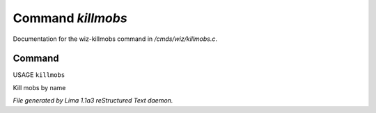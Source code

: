 Command *killmobs*
*******************

Documentation for the wiz-killmobs command in */cmds/wiz/killmobs.c*.

Command
=======

USAGE ``killmobs``

Kill mobs by name

.. TAGS: RST



*File generated by Lima 1.1a3 reStructured Text daemon.*
